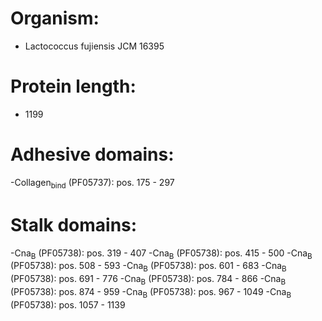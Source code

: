 * Organism:
- Lactococcus fujiensis JCM 16395
* Protein length:
- 1199
* Adhesive domains:
-Collagen_bind (PF05737): pos. 175 - 297
* Stalk domains:
-Cna_B (PF05738): pos. 319 - 407
-Cna_B (PF05738): pos. 415 - 500
-Cna_B (PF05738): pos. 508 - 593
-Cna_B (PF05738): pos. 601 - 683
-Cna_B (PF05738): pos. 691 - 776
-Cna_B (PF05738): pos. 784 - 866
-Cna_B (PF05738): pos. 874 - 959
-Cna_B (PF05738): pos. 967 - 1049
-Cna_B (PF05738): pos. 1057 - 1139

